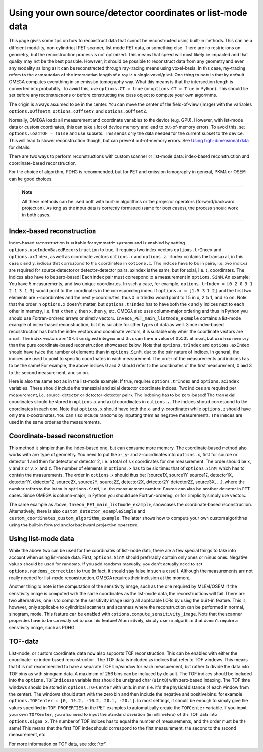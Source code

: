 Using your own source/detector coordinates or list-mode data
============================================================

This page gives some tips on how to reconstruct data that cannot be reconstructed using built-in methods. This can be a different modality, non-cylindrical PET scanner, list-mode PET data, or something else. 
There are no restrictions on geometry, but the reconstruction process is not optimized. This means that speed will most likely be impacted and that quality may not be the best possible. However, it should be possible
to reconstruct data from any geometry and even any modality as long as it can be reconstructed through ray-tracing means using voxel-basis. In this case, ray-tracing refers to the computation of the intersection length of a ray in a single 
voxel/pixel. One thing to note is that by default OMEGA computes everything in an emission tomography way. What this means is that the intersection length is converted into probability. To avoid this, use ``options.CT = true``
(or ``options.CT = True`` in Python). This should be set before any reconstructions or before constructing the class object to compute your own algorithms.

The origin is always assumed to be in the center. You can move the center of the field-of-view (image) with the variables ``options.oOffsetX``, ``options.oOffsetY``, and ``options.oOffsetZ``.

Normally, OMEGA loads all measurement and coordinate variables to the device (e.g. GPU). However, with list-mode data or custom coordinates, this can take a lot of device memory and lead to out-of-memory errors.
To avoid this, set ``options.loadTOF = false`` and use subsets. This sends only the data needed for the current subset to the device. This will lead to slower reconstruction though, but can prevent
out-of-memory errors. See `Using high-dimensional data <https://omega-doc.readthedocs.io/en/latest/highdim.html>`_ for details.

There are two ways to perform reconstructions with custom scanner or list-mode data: index-based reconstruction and coordinate-based reconstruction.

For the choice of algorithm, PDHG is recommended, but for PET and emission tomography in general, PKMA or OSEM can be good choices.

.. note::

	All these methods can be used both with built-in algorithms or the projector operators (forward/backward projection). As long as the input data is correctly formatted (same for both cases), the process should work
	in both cases.

Index-based reconstruction
--------------------------

Index-based reconstruction is suitable for symmetric systems and is enabled by setting ``options.useIndexBasedReconstruction`` to true. It requires two index vectors ``options.trIndex`` and ``options.axIndex``, as well as coordinate vectors ``options.x`` and ``options.z``. trIndex contains the transaxial, 
in this case x and y, indices that correspond to the coordinates in ``options.x``. The indices have to be in pairs, i.e. two indices are required for source-detector or detector-detector pairs. axIndex is the same, but for axial, 
i.e. z, coordinates. The indices also have to be zero-based! Each index pair must correspond to a measurement in ``options.SinM``. An example: You have 5 measurements, and two unique coordinates. 
In such a case, for example, ``options.trIndex = [0 2 0 3 1 2 1 3 1 3]`` would point to the coordinates in the corresponding index. If ``options.x = [1.5 3 1 2]`` and the first two elements are x-coordinates and the next y-coordinates,
thus 0 in trIndex would point to 1.5 in x, 2 to 1, and so on. Note that the order in ``options.x`` doesn't matter, but ``options.trIndex`` has to have both the x and y indices next to each other in memory, i.e. first x then y, then x, then y, etc. OMEGA also uses column-major
ordering and thus in Python you should use Fortran-ordered arrays or simply vectors. ``Inveon_PET_main_listmode_example`` contains a list-mode example of index-based reconstruction, but it is suitable for other types of data
as well. Since index-based reconstruction has both the index vectors and coordinate vectors, it is suitable only when the coordinate vectors are small. The index vectors are 16-bit unsigned integers and thus can have a value of
65535 at most, but use less memory than the pure coordinate-based reconstruction showcased below. Note that ``options.trIndex`` and ``options.axIndex`` should have twice the number of elements than in ``options.SinM``, due to the 
pair nature of indices. In general, the indices are used to point to specific coordinates in each measurement. The order of the measurements and indices has to be the same! For example, the above indices 0 and 2 should refer to the 
coordinates of the first measurement, 0 and 3 to the second measurement, and so on. 

Here is also the same text as in the list-mode example: If true, requires ``options.trIndex`` and ``options.axIndex`` variables. These should include the transaxial and axial detector
coordinate indices. Two indices are required per measurement, i.e. source-detector or detector-detector pairs. The indexing has to be zero-based! The transaxial coordinates should be stored in ``options.x`` and
axial coordinates in ``options.z``. The indices should correspond to the coordinates in each one. Note that ``options.x`` should have both the x- and y-coordinates while ``options.z`` should have only the z-coordinates. You can
also include randoms by inputting them as negative measurements. The indices are used in the same order as the measurements.

Coordinate-based reconstruction
-------------------------------

This method is simpler than the index-based one, but can consume more memory. The coordinate-based method also works with any type of geometry. You need to put the x-, y- and z-coordinates into ``options.x``, first for 
source or detector 1 and then for detector or detector 2, i.e. a total of six coordinates for one measurement. The order should be x, y and z or y, x, and z. The number of elements in ``options.x`` has to be six times that of
``options.SinM``, which has to contain the measurements. The order in ``options.x`` should thus be: [source1X, source1Y, source1Z, detector1X, detector1Y, detector1Z, source2X, source2Y, source2Z, detector2X, detector2Y, detector2Z,
source3X, ...], where the number refers to the index in ``options.SinM``, i.e. the measurement number. Source can also be another detector in PET cases. Since OMEGA is column-major, in Python you should use Fortran-ordering, or
for simplicity simply use vectors.

The same example as above, ``Inveon_PET_main_listmode_example``, showcases the coordinate-based reconstruction. Alternatively, there is also ``custom_detector_exampleSimple`` and ``custom_coordinates_custom_algorithm_example``. The latter
shows how to compute your own custom algorithms using the built-in forward and/or backward projection operators.

Using list-mode data
--------------------

While the above two can be used for the coordinates of list-mode data, there are a few special things to take into account when using list-mode data. First, ``options.SinM`` should preferably contain only ones or minus ones. Negative
values should be used for randoms. If you add randoms manually, you don't actually need to set ``options.randoms_correction`` to true (in fact, it should stay false in such a case!). Although the measurements are not really needed for list-mode 
reconstruction, OMEGA requires their inclusion at the moment.

Another thing to note is the computation of the sensitivity image, such as the one required by MLEM/OSEM. If the sensitivity image is computed with the same coordinates as the list-mode data, the reconstructions will fail. 
There are two alternatives, one is to compute the sensitivity image using all applicable LORs by using the built-in feature. This is, however, only applicable to cylindrical scanners and scanners where the reconstruction 
can be performed in normal, sinogram, mode. This feature can be enabled with ``options.compute_sensitivity_image``. Note that the scanner properties have to be correctly set to use this feature! Alternatively, simply use an
algorithm that doesn't require a sensitivity image, such as PDHG. 

TOF-data
--------

List-mode, or custom coordinate, data now also supports TOF reconstruction. This can be enabled with either the coordinate- or index-based reconstruction. The TOF data is included as indices that refer to TOF windows. This means that it is not recommended 
to have a separate TOF bin/window for each measurement, but rather to divide the data into TOF bins as with sinogram data. A maximum of 256 bins can be included by default. The TOF indices should be included into the ``options.TOFIndicess`` 
variable that should be unsigned char (``uint8``) with zero-based indexing. The TOF time windows should be stored in ``options.TOFCenter`` with units in mm (i.e. it's the physical distance of each window from the center). 
The windows should start with the zero bin and then include the negative and positive bins, for example, ``options.TOFCenter = [0, 10.2, -10.2, 20.1, -20.1]``. In most settings, it should be enough to simply give the values specified in ``TOF PROPERTIES`` 
in the PET examples to automatically create the ``TOFCenter`` variable. If you input your own ``TOFCenter``, you also need to input the standard deviation (in millimeters) of the TOF data into ``options.sigma_x``. The number of TOF indices has to equal the number 
of measurements, and the order must be the same! This means that the first TOF index should correspond to the first measurement, the second to the second measurement, etc.

For more information on TOF data, see :doc:`tof`.